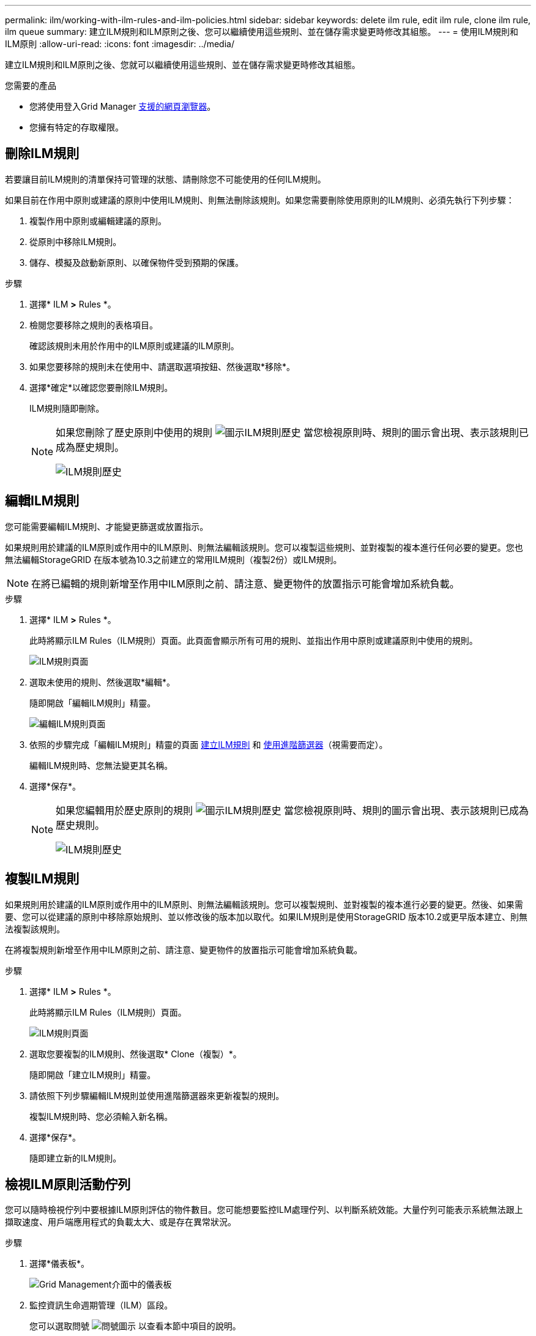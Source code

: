 ---
permalink: ilm/working-with-ilm-rules-and-ilm-policies.html 
sidebar: sidebar 
keywords: delete ilm rule, edit ilm rule, clone ilm rule, ilm queue 
summary: 建立ILM規則和ILM原則之後、您可以繼續使用這些規則、並在儲存需求變更時修改其組態。 
---
= 使用ILM規則和ILM原則
:allow-uri-read: 
:icons: font
:imagesdir: ../media/


[role="lead"]
建立ILM規則和ILM原則之後、您就可以繼續使用這些規則、並在儲存需求變更時修改其組態。

.您需要的產品
* 您將使用登入Grid Manager xref:../admin/web-browser-requirements.adoc[支援的網頁瀏覽器]。
* 您擁有特定的存取權限。




== 刪除ILM規則

若要讓目前ILM規則的清單保持可管理的狀態、請刪除您不可能使用的任何ILM規則。

如果目前在作用中原則或建議的原則中使用ILM規則、則無法刪除該規則。如果您需要刪除使用原則的ILM規則、必須先執行下列步驟：

. 複製作用中原則或編輯建議的原則。
. 從原則中移除ILM規則。
. 儲存、模擬及啟動新原則、以確保物件受到預期的保護。


.步驟
. 選擇* ILM *>* Rules *。
. 檢閱您要移除之規則的表格項目。
+
確認該規則未用於作用中的ILM原則或建議的ILM原則。

. 如果您要移除的規則未在使用中、請選取選項按鈕、然後選取*移除*。
. 選擇*確定*以確認您要刪除ILM規則。
+
ILM規則隨即刪除。

+
[NOTE]
====
如果您刪除了歷史原則中使用的規則 image:../media/icon_ilm_rule_historical.png["圖示ILM規則歷史"] 當您檢視原則時、規則的圖示會出現、表示該規則已成為歷史規則。

image::../media/ilm_rule_historical.png[ILM規則歷史]

====




== 編輯ILM規則

您可能需要編輯ILM規則、才能變更篩選或放置指示。

如果規則用於建議的ILM原則或作用中的ILM原則、則無法編輯該規則。您可以複製這些規則、並對複製的複本進行任何必要的變更。您也無法編輯StorageGRID 在版本號為10.3之前建立的常用ILM規則（複製2份）或ILM規則。


NOTE: 在將已編輯的規則新增至作用中ILM原則之前、請注意、變更物件的放置指示可能會增加系統負載。

.步驟
. 選擇* ILM *>* Rules *。
+
此時將顯示ILM Rules（ILM規則）頁面。此頁面會顯示所有可用的規則、並指出作用中原則或建議原則中使用的規則。

+
image::../media/ilm_rules_page_with_edit_and_clone_enabled.png[ILM規則頁面]

. 選取未使用的規則、然後選取*編輯*。
+
隨即開啟「編輯ILM規則」精靈。

+
image::../media/edit_ilm_rule_step_1.png[編輯ILM規則頁面]

. 依照的步驟完成「編輯ILM規則」精靈的頁面 xref:access-create-ilm-rule-wizard.adoc[建立ILM規則] 和 xref:using-advanced-filters-in-ilm-rules.adoc[使用進階篩選器]（視需要而定）。
+
編輯ILM規則時、您無法變更其名稱。

. 選擇*保存*。
+
[NOTE]
====
如果您編輯用於歷史原則的規則 image:../media/icon_ilm_rule_historical.png["圖示ILM規則歷史"] 當您檢視原則時、規則的圖示會出現、表示該規則已成為歷史規則。

image::../media/ilm_rule_historical.png[ILM規則歷史]

====




== 複製ILM規則

如果規則用於建議的ILM原則或作用中的ILM原則、則無法編輯該規則。您可以複製規則、並對複製的複本進行必要的變更。然後、如果需要、您可以從建議的原則中移除原始規則、並以修改後的版本加以取代。如果ILM規則是使用StorageGRID 版本10.2或更早版本建立、則無法複製該規則。

在將複製規則新增至作用中ILM原則之前、請注意、變更物件的放置指示可能會增加系統負載。

.步驟
. 選擇* ILM *>* Rules *。
+
此時將顯示ILM Rules（ILM規則）頁面。

+
image::../media/ilm_rules_page_with_edit_and_clone_enabled.png[ILM規則頁面]

. 選取您要複製的ILM規則、然後選取* Clone（複製）*。
+
隨即開啟「建立ILM規則」精靈。

. 請依照下列步驟編輯ILM規則並使用進階篩選器來更新複製的規則。
+
複製ILM規則時、您必須輸入新名稱。

. 選擇*保存*。
+
隨即建立新的ILM規則。





== 檢視ILM原則活動佇列

您可以隨時檢視佇列中要根據ILM原則評估的物件數目。您可能想要監控ILM處理佇列、以判斷系統效能。大量佇列可能表示系統無法跟上擷取速度、用戶端應用程式的負載太大、或是存在異常狀況。

.步驟
. 選擇*儀表板*。
+
image::../media/grid_manager_dashboard.png[Grid Management介面中的儀表板]

. 監控資訊生命週期管理（ILM）區段。
+
您可以選取問號 image:../media/icon_nms_question.png["問號圖示"] 以查看本節中項目的說明。


